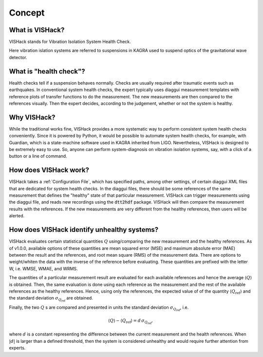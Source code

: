 Concept
=======

What is VISHack?
----------------
VISHack stands for Vibration Isolation System Health Check.

Here vibration islation systems are referred to suspensions in KAGRA used
to suspend optics of the gravitational wave detector.

What is "health check"?
-----------------------
Health checks tell if a suspension behaves normally. Checks are usually
required after traumatic events such as earthquakes. In conventional system
health checks, the expert typically uses diaggui measurement templates with
reference plots of transfer functions to do the measurement.
The new measurements are then compared to the references visually. Then
the expert decides, according to the judgement, whether or not the system
is healthy.

Why VISHack?
------------
While the traditional works fine, VISHack provides a more systematic
way to perform consistent system health checks conveniently. Since it is
powered by Python, it would be possible to automate system health checks,
for example, with Guardian, which is a state-machine software used in KAGRA
inherited from LIGO. Nevertheless, VISHack is designed to be extremely
easy to use. So, anyone can perform system-diagnosis on vibration isolation
systems, say, with a click of a button or a line of command.

How does VISHack work?
----------------------
VISHack takes a :ref:`Configuration File`, which has specified paths, among
other settings, of certain diaggui XML files that are dedicated for system
health checks.
In the diaggui files, there should be some references of the same measurement
that defines the "healthy" state of that particular measurement. VISHack
can trigger measurements using the diaggui file, and reads new recordings
using the :code:`dtt2hdf` package. VISHack will then compare the measurement
results with the references. If the new measurements are very different from
the healthy references, then users will be alerted.

How does VISHack identify unhealthy systems?
--------------------------------------------
VISHack evaluates certain statistical quantities :math:`Q`
using/comparing the new measurement and the healthy references.
As of v1.0.0, available
options of these quantities are mean squared error (MSE) and maximum absolute
error (MAE) between the result and the references,
and root mean square (RMS) of the measurement data.
There are options to weight/whiten
the data with the inverse of the reference before evaluating. These quantities
are prefixed with the letter W, i.e. WMSE, WMAE, and WRMS.

The quantities of a particular measurement result are evaluated for each
available references and hence the average :math:`\left\langle Q\right\rangle`
is obtained. Then, the same evaluation is done using each reference as the
measurement and the rest of the available references as the healthy references.
Hence, using only the references, the expected value of of the quantity
:math:`\left\langle Q_\mathrm{ref}\right\rangle` and the standard deviation
:math:`\sigma_{Q_\mathrm{ref}}` are obtained.

Finally, the two :math:`Q` s are compared and presented in units the standard
deviation :math:`\sigma_{Q_\mathrm{ref}}`, i.e.

.. math::

   \left\langle Q\right\rangle-\left\langle Q_\mathrm{ref}\right\rangle
   =d\,\sigma_{Q_\mathrm{ref}},

where :math:`d` is a constant representing the difference between the
current measurement and the health references. When
:math:`\left\lvert d\right\rvert` is larger than a defined threshold, then
the system is considered unhealthy and would require further attention from
experts.
